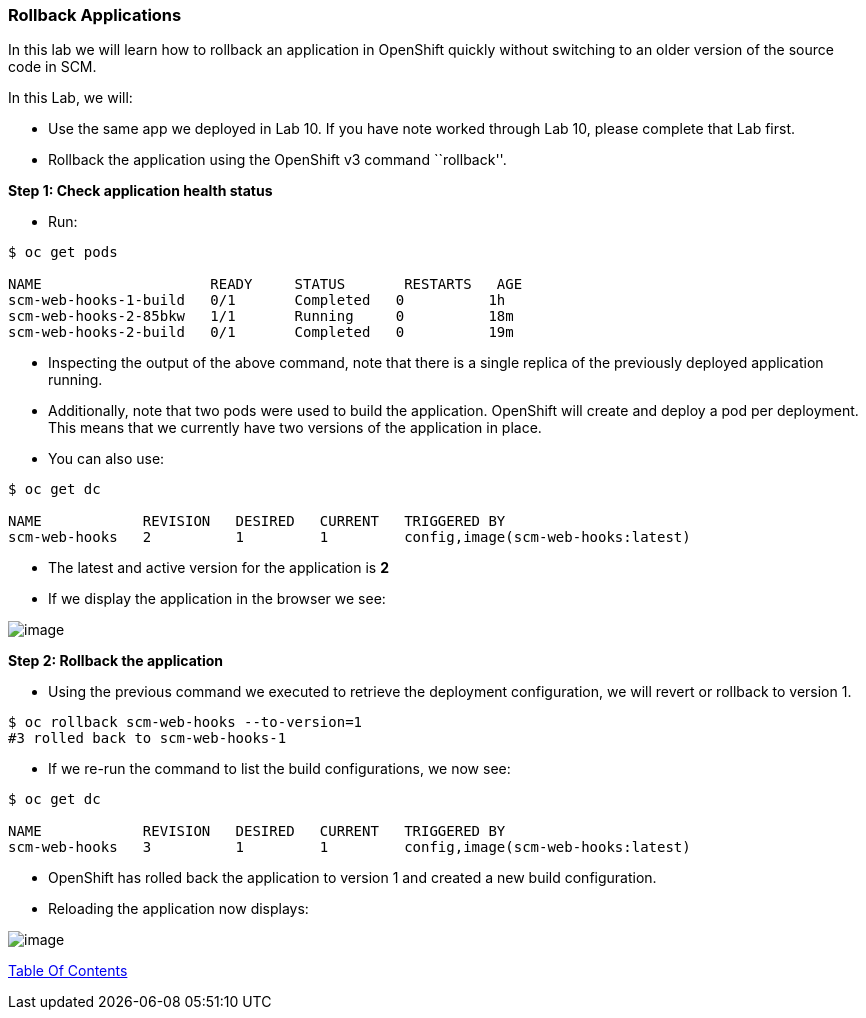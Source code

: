 [[rollback-applications]]
Rollback Applications
~~~~~~~~~~~~~~~~~~~~~

In this lab we will learn how to rollback an application in OpenShift
quickly without switching to an older version of the source code in SCM.

In this Lab, we will:

* Use the same app we deployed in Lab 10. If you have note worked through Lab 10, please
complete that Lab first.
* Rollback the application using the OpenShift v3 command ``rollback''.

*Step 1: Check application health status*

* Run:

....
$ oc get pods

NAME                    READY     STATUS       RESTARTS   AGE
scm-web-hooks-1-build   0/1       Completed   0          1h
scm-web-hooks-2-85bkw   1/1       Running     0          18m
scm-web-hooks-2-build   0/1       Completed   0          19m
....

* Inspecting the output of the above command, note that there is a
single replica of the previously deployed application running.
* Additionally, note that two pods were used to build the
application. OpenShift will create and deploy a pod per
deployment. This means that we currently have two versions of the
application in place.
* You can also use:

....
$ oc get dc

NAME            REVISION   DESIRED   CURRENT   TRIGGERED BY
scm-web-hooks   2          1         1         config,image(scm-web-hooks:latest)
....

* The latest and active version for the application is *2*
* If we display the application in the browser we see:

image:images/blue_app.jpg[image]

*Step 2: Rollback the application*

* Using the previous command we executed to retrieve the deployment
configuration, we will revert or rollback to version 1.

....
$ oc rollback scm-web-hooks --to-version=1
#3 rolled back to scm-web-hooks-1
....

* If we re-run the command to list the build configurations, we now see:

....
$ oc get dc

NAME            REVISION   DESIRED   CURRENT   TRIGGERED BY
scm-web-hooks   3          1         1         config,image(scm-web-hooks:latest)
....

* OpenShift has rolled back the application to version 1 and created
a new build configuration.
* Reloading the application now displays:

image:images/green_app.jpg[image]

link:0_toc.adoc[Table Of Contents]
